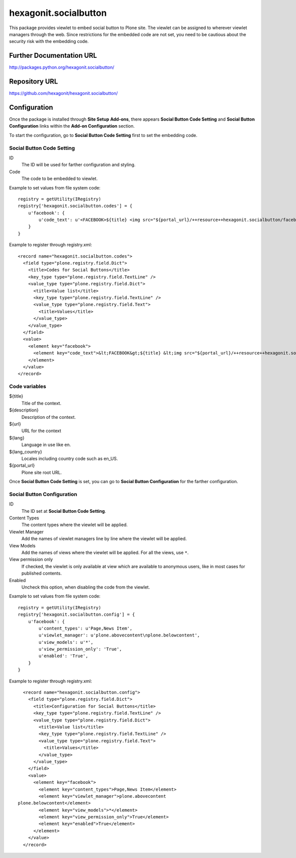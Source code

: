 ======================
hexagonit.socialbutton
======================

This package provides viewlet to embed social button to Plone site.
The viewlet can be assigned to wherever viewlet managers through the web.
Since restrictions for the embedded code are not set,
you need to be cautious about the security risk with the embedding code.

Further Documentation URL
-------------------------

`http://packages.python.org/hexagonit.socialbutton/
<http://packages.python.org/hexagonit.socialbutton/>`_

Repository URL
--------------

`https://github.com/hexagonit/hexagonit.socialbutton/
<https://github.com/hexagonit/hexagonit.socialbutton/>`_

Configuration
-------------

Once the package is installed through **Site Setup** **Add-ons**, there appears **Social Button Code Setting** and **Social Button Configuration** links within the **Add-on Configuration** section.

To start the configuration, go to **Social Button Code Setting** first to set the embedding code.

Social Button Code Setting
==========================

ID
    The ID will be used for farther configuration and styling.

Code
    The code to be embedded to viewlet.

Example to set values from file system code::

    registry = getUtility(IRegistry)
    registry['hexagonit.socialbutton.codes'] = {
        u'facebook': {
            u'code_text': u'<FACEBOOK>${title} <img src="${portal_url}/++resource++hexagonit.socialbutton/facebook.gif" /></FACEBOOK>',
        }
    }

Example to register through registry.xml::

    <record name="hexagonit.socialbutton.codes">
      <field type="plone.registry.field.Dict">
        <title>Codes for Social Buttons</title>
        <key_type type="plone.registry.field.TextLine" />
        <value_type type="plone.registry.field.Dict">
          <title>Value list</title>
          <key_type type="plone.registry.field.TextLine" />
          <value_type type="plone.registry.field.Text">
            <title>Values</title>
          </value_type>
        </value_type>
      </field>
      <value>
        <element key="facebook">
          <element key="code_text">&lt;FACEBOOK&gt;${title} &lt;img src="${portal_url}/++resource++hexagonit.socialbutton/facebook.gif" /&gt;&lt;/FACEBOOK&gt;s</element>
        </element>
      </value>
    </record>

Code variables
==============

${title}
    Title of the context.

${description}
    Description of the context.

${url}
    URL for the context

${lang}
    Language in use like en.

${lang_country}
    Locales including country code such as en_US.

${portal_url}
    Plone site root URL.

Once **Social Button Code Setting** is set, you can go to **Social Button Configuration** for the farther configuration.

Social Button Configuration
===========================

ID
    The ID set at **Social Button Code Setting**.

Content Types
    The content types where the viewlet will be applied.

Viewlet Manager
    Add the names of viewlet managers line by line where the viewlet will be applied.

View Models
    Add the names of views where the viewlet will be applied.
    For all the views, use ``*``.

View permission only
    If checked, the viewlet is only available at view which are available to anonymous users,
    like in most cases for published contents.

Enabled
    Uncheck this option, when disabling the code from the viewlet.

Example to set values from file system code::

    registry = getUtility(IRegistry)
    registry['hexagonit.socialbutton.config'] = {
        u'facebook': {
            u'content_types': u'Page,News Item',
            u'viewlet_manager': u'plone.abovecontent\nplone.belowcontent',
            u'view_models': u'*',
            u'view_permission_only': 'True',
            u'enabled': 'True',
        }
    }

Example to register through registry.xml::

    <record name="hexagonit.socialbutton.config">
      <field type="plone.registry.field.Dict">
        <title>Configuration for Social Buttons</title>
        <key_type type="plone.registry.field.TextLine" />
        <value_type type="plone.registry.field.Dict">
          <title>Value list</title>
          <key_type type="plone.registry.field.TextLine" />
          <value_type type="plone.registry.field.Text">
            <title>Values</title>
          </value_type>
        </value_type>
      </field>
      <value>
        <element key="facebook">
          <element key="content_types">Page,News Item</element>
          <element key="viewlet_manager">plone.abovecontent
  plone.belowcontent</element>
          <element key="view_models">*</element>
          <element key="view_permission_only">True</element>
          <element key="enabled">True</element>
        </element>
      </value>
    </record>
